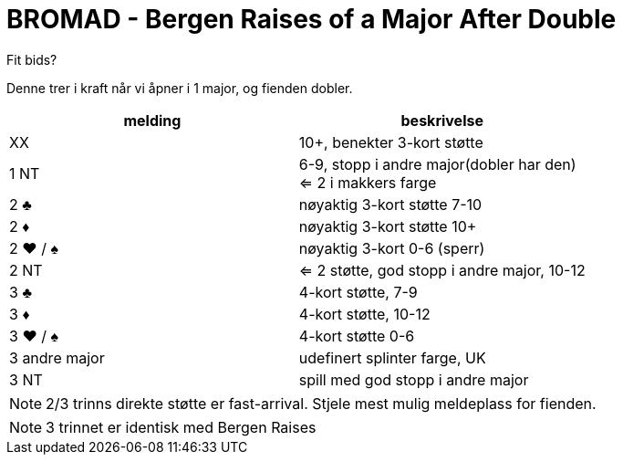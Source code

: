 = BROMAD - Bergen Raises of a Major After Double

Fit bids?

Denne trer i kraft når vi åpner i 1 major, og fienden dobler.

|===
| melding |beskrivelse

| XX | 10+, benekter 3-kort støtte
| 1 NT | 6-9, stopp i andre major(dobler har den) +
 <= 2 i makkers farge
| 2 [.clubs]#♣# | nøyaktig 3-kort støtte 7-10
| 2 [.diamonds]#♦# | nøyaktig 3-kort støtte 10+
| 2 [.hearts]#♥# / [.spades]#♠# | nøyaktig 3-kort 0-6 (sperr)
| 2 NT | <= 2 støtte, god stopp i andre major, 10-12
| 3 [.clubs]#♣# | 4-kort støtte, 7-9
| 3 [.diamonds]#♦# | 4-kort støtte, 10-12
| 3 [.hearts]#♥# / [.spades]#♠# | 4-kort støtte 0-6
| 3 andre major | udefinert splinter farge, UK
| 3 NT | spill med god stopp i andre major
|===

NOTE: 2/3 trinns direkte støtte er fast-arrival. Stjele mest mulig meldeplass for fienden.

NOTE: 3 trinnet er identisk med Bergen Raises

